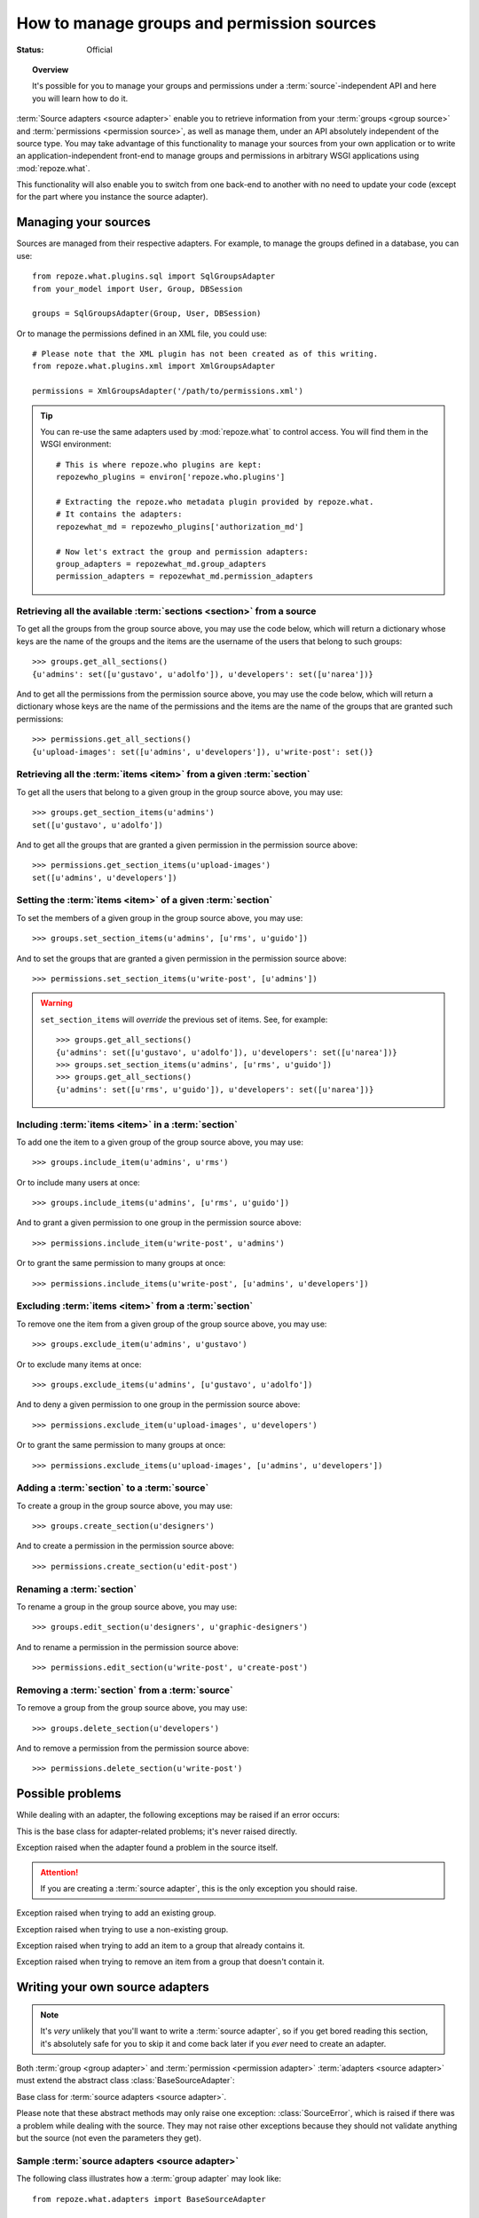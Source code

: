 *******************************************
How to manage groups and permission sources
*******************************************

.. module:: repoze.what.adapters
    :synopsis: repoze.what source adapters
.. moduleauthor:: Gustavo Narea <me@gustavonarea.net>

:Status: Official

.. topic:: Overview

    It's possible for you to manage your groups and permissions under a
    :term:`source`-independent API and here you will learn how to do it.

:term:`Source adapters <source adapter>` enable you to
retrieve information from your :term:`groups <group source>` and 
:term:`permissions <permission source>`, as well as manage them, under an API
absolutely independent of the source type. You may take advantage
of this functionality to manage your sources from your own application or to
write an application-independent front-end to manage groups and permissions
in arbitrary WSGI applications using :mod:`repoze.what`.

This functionality will also enable you to switch from one back-end to another
with no need to update your code (except for the part where you instance the
source adapter).


Managing your sources
=====================

Sources are managed from their respective adapters. For example, to manage the
groups defined in a database, you can use::

    from repoze.what.plugins.sql import SqlGroupsAdapter
    from your_model import User, Group, DBSession
    
    groups = SqlGroupsAdapter(Group, User, DBSession)

Or to manage the permissions defined in an XML file, you could use::

    # Please note that the XML plugin has not been created as of this writing.
    from repoze.what.plugins.xml import XmlGroupsAdapter
    
    permissions = XmlGroupsAdapter('/path/to/permissions.xml')

.. tip::

    You can re-use the same adapters used by :mod:`repoze.what` to control
    access. You will find them in the WSGI environment::
    
        # This is where repoze.who plugins are kept:
        repozewho_plugins = environ['repoze.who.plugins']
        
        # Extracting the repoze.who metadata plugin provided by repoze.what.
        # It contains the adapters:
        repozewhat_md = repozewho_plugins['authorization_md']
        
        # Now let's extract the group and permission adapters:
        group_adapters = repozewhat_md.group_adapters
        permission_adapters = repozewhat_md.permission_adapters


Retrieving all the available :term:`sections <section>` from a source
---------------------------------------------------------------------

To get all the groups from the group source above, you may use the code below,
which will return a dictionary whose keys are the name of the groups and the
items are the username of the users that belong to such groups::

    >>> groups.get_all_sections()
    {u'admins': set([u'gustavo', u'adolfo']), u'developers': set([u'narea'])}

And to get all the permissions from the permission source above, you may use 
the code below, which will return a dictionary whose keys are the name of the 
permissions and the items are the name of the groups that are granted such 
permissions::

    >>> permissions.get_all_sections()
    {u'upload-images': set([u'admins', u'developers']), u'write-post': set()}

Retrieving all the :term:`items <item>` from a given :term:`section`
--------------------------------------------------------------------

To get all the users that belong to a given group in the group source above, 
you may use::

    >>> groups.get_section_items(u'admins')
    set([u'gustavo', u'adolfo'])

And to get all the groups that are granted a given permission in the permission
source above::

    >>> permissions.get_section_items(u'upload-images')
    set([u'admins', u'developers'])

Setting the :term:`items <item>` of a given :term:`section`
-----------------------------------------------------------

To set the members of a given group in the group source above, you may use::

    >>> groups.set_section_items(u'admins', [u'rms', u'guido'])

And to set the groups that are granted a given permission in the permission
source above::

    >>> permissions.set_section_items(u'write-post', [u'admins'])

.. warning::

    ``set_section_items`` will `override` the previous set of items. See, for
    example::
    
        >>> groups.get_all_sections()
        {u'admins': set([u'gustavo', u'adolfo']), u'developers': set([u'narea'])}
        >>> groups.set_section_items(u'admins', [u'rms', u'guido'])
        >>> groups.get_all_sections()
        {u'admins': set([u'rms', u'guido']), u'developers': set([u'narea'])}

Including :term:`items <item>` in a :term:`section`
---------------------------------------------------

To add one the item to a given group of the group source above, you may use::

    >>> groups.include_item(u'admins', u'rms')

Or to include many users at once::

    >>> groups.include_items(u'admins', [u'rms', u'guido'])

And to grant a given permission to one group in the permission source above::

    >>> permissions.include_item(u'write-post', u'admins')

Or to grant the same permission to many groups at once::

    >>> permissions.include_items(u'write-post', [u'admins', u'developers'])

Excluding :term:`items <item>` from a :term:`section`
-----------------------------------------------------

To remove one the item from a given group of the group source above, you may 
use::

    >>> groups.exclude_item(u'admins', u'gustavo')

Or to exclude many items at once::

    >>> groups.exclude_items(u'admins', [u'gustavo', u'adolfo'])

And to deny a given permission to one group in the permission source above::

    >>> permissions.exclude_item(u'upload-images', u'developers')

Or to grant the same permission to many groups at once::

    >>> permissions.exclude_items(u'upload-images', [u'admins', u'developers'])

Adding a :term:`section` to a :term:`source`
--------------------------------------------

To create a group in the group source above, you may use::

    >>> groups.create_section(u'designers')

And to create a permission in the permission source above::

    >>> permissions.create_section(u'edit-post')

Renaming a :term:`section`
--------------------------

To rename a group in the group source above, you may use::

    >>> groups.edit_section(u'designers', u'graphic-designers')

And to rename a permission in the permission source above::

    >>> permissions.edit_section(u'write-post', u'create-post')

Removing a :term:`section` from a :term:`source`
------------------------------------------------

To remove a group from the group source above, you may use::

    >>> groups.delete_section(u'developers')

And to remove a permission from the permission source above::

    >>> permissions.delete_section(u'write-post')


Possible problems
=================

While dealing with an adapter, the following exceptions may be raised if an
error occurs:

.. class:: AdapterError

    This is the base class for adapter-related problems; it's never raised
    directly.

.. class:: SourceError

    Exception raised when the adapter found a problem in the source itself.
    
    .. attention::
        If you are creating a :term:`source adapter`, this is the only
        exception you should raise.

.. class:: ExistingSectionError

    Exception raised when trying to add an existing group.

.. class:: NonExistingSectionError

    Exception raised when trying to use a non-existing group.

.. class:: ItemPresentError

    Exception raised when trying to add an item to a group that already
    contains it.

.. class:: ItemNotPresentError

    Exception raised when trying to remove an item from a group that doesn't
    contain it.


Writing your own source adapters
================================

.. note::

    It's `very` unlikely that you'll want to write a :term:`source adapter`, so 
    if you get bored reading this section, it's absolutely safe for you to skip
    it and come back later if you `ever` need to create an adapter.

Both :term:`group <group adapter>` and :term:`permission <permission adapter>` 
:term:`adapters <source adapter>` must extend the abstract class 
:class:`BaseSourceAdapter`:

.. class:: BaseSourceAdapter()

    Base class for :term:`source adapters <source adapter>`.
    
    Please note that these abstract methods may only raise one exception:
    :class:`SourceError`, which is raised if there was a problem while dealing 
    with the source. They may not raise other exceptions because they should not
    validate anything but the source (not even the parameters they get).
    
    .. method:: _get_all_sections()
    
        Return all the sections found in the source.
        
        :return: All the sections found in the source.
        :rtype: dict
        :raise SourceError: If there was a problem with the source while
            retrieving the sections.
    
    .. method:: _get_section_items(section):
        
        Return the items of the section called ``section``.
        
        :param section: The name of the section to be fetched.
        :type section: unicode
        :return: The items of the section.
        :rtype: set
        :raise SourceError: If there was a problem with the source while 
            retrieving the section.
        
        .. attention::
            When implementing this method, don't check whether the
            section really exists; that's already done when this method is
            called.

    .. method:: _find_sections(hint)
    
        Return the sections that meet a given criteria.
        
        This method depends on the type of adapter that is implementing it:
        
        * If it's a ``group`` source adapter, it returns the groups the 
          authenticated user belongs to. In this case, hint represents
          repoze.who's identity dict. Please note that hint is not an 
          user name because some adapters may need something else to find the 
          groups the authenticated user belongs to. For example, LDAP adapters 
          need the full Distinguished Name (DN) in the identity dict, or a 
          given adapter may only need the email address, so the user name alone 
          would be useless in both situations.
        * If it's a ``permission`` source adapter, it returns the name of the
          permissions granted to the group in question; here hint represents
          the name of such a group.
        
        :param hint: repoze.who's identity dictionary or a group name.
        :type hint: dict or unicode
        :return: The sections that meet the criteria.
        :rtype: tuple
        :raise SourceError: If there was a problem with the source while
            retrieving the sections.

    .. method:: _include_items(section, items)
    
        Add items to the section, in the source.
        
        :param section: The section to contain the items.
        :type section: unicode
        :param items: The new items of the section.
        :type items: tuple
        :raise SourceError: If the items could not be added to the section.

        .. attention:: 
            When implementing this method, don't check whether the
            section really exists or the items are already included; that's 
            already done when this method is called.

    .. method:: _exclude_items(section, items)
    
        Remove C{items from the section, in the source.
        
        :param section: The section that contains the items.
        :type section: unicode
        :param items: The items to be removed from section.
        :type items: tuple
        :raise SourceError: If the items could not be removed from the section.
        
        .. attention:: 
            When implementing this method, don't check whether the
            section really exists or the items are already included; that's 
            already done when this method is called.

    .. method:: _item_is_included(section, item)
    
        Check whether item is included in section.
        
        :param section: The name of the item to look for.
        :type section: unicode
        :param section: The name of the section that may include the item.
        :type section: unicode
        :return: Whether the item is included in section or not.
        :rtype: bool
        :raise SourceError: If there was a problem with the source.
        
        .. attention:: 
            When implementing this method, don't check whether the
            section really exists; that's already done when this method is
            called.

    .. method:: _create_section(section)
    
        Add section to the source.
        
        :param section: The section name.
        :type section: unicode
        :raise SourceError: If the section could not be added.
        
        .. attention:: 
            When implementing this method, don't check whether the
            section already exists; that's already done when this method is
            called.

    .. method:: _edit_section(section, new_section)
    
        Edit section's properties.
        
        :param section: The current name of the section.
        :type section: unicode
        :param new_section: The new name of the section.
        :type new_section: unicode
        :raise SourceError: If the section could not be edited.
        
        .. attention:: 
            When implementing this method, don't check whether the
            section really exists; that's already done when this method is
            called.

    .. method:: _delete_section(section)
    
        It removes the section from the source.
        
        :param section: The name of the section to be deleted.
        :type section: unicode
        :raise SourceError: If the section could not be deleted.
        
        .. attention:: 
            When implementing this method, don't check whether the
            section really exists; that's already done when this method is
            called.

    .. method:: _section_exists(section)
    
        Check whether section is defined in the source.
        
        :param section: The name of the section to check.
        :type section: unicode
        :return: Whether the section is the defined in the source or not.
        :rtype: bool
        :raise SourceError: If there was a problem with the source.


Sample :term:`source adapters <source adapter>`
-----------------------------------------------

The following class illustrates how a :term:`group adapter` may look like::

    from repoze.what.adapters import BaseSourceAdapter

    class FakeGroupSourceAdapter(BaseSourceAdapter):
        """Mock group source adapter"""
    
        def __init__(self):
            super(FakeGroupSourceAdapter, self).__init__()
            self.fake_sections = {
                u'admins': set([u'rms']),
                u'developers': set([u'rms', u'linus']),
                u'trolls': set([u'sballmer']),
                u'python': set(),
                u'php': set()
                }
    
        def _get_all_sections(self):
            return self.fake_sections
    
        def _get_section_items(self, section):
            return self.fake_sections[section]
    
        def _find_sections(self, identity):
            username = identity['repoze.who.userid']
            return set([n for (n, g) in self.fake_sections.items()
                        if username in g])
    
        def _include_items(self, section, items):
            self.fake_sections[section] |= items
    
        def _exclude_items(self, section, items):
            for item in items:
                self.fake_sections[section].remove(item)
    
        def _item_is_included(self, section, item):
            return item in self.fake_sections[section]
    
        def _create_section(self, section):
            self.fake_sections[section] = set()
    
        def _edit_section(self, section, new_section):
            self.fake_sections[new_section] = self.fake_sections[section]
            del self.fake_sections[section]
    
        def _delete_section(self, section):
            del self.fake_sections[section]
    
        def _section_exists(self, section):
            return self.fake_sections.has_key(section)

And the following class illustrates how a :term:`permission adapter` may look 
like::

    from repoze.what.adapters import BaseSourceAdapter
    
    class FakePermissionSourceAdapter(BaseSourceAdapter):
        """Mock permissions source adapter"""
    
        def __init__(self):
            super(FakePermissionSourceAdapter, self).__init__()
            self.fake_sections = {
                u'see-site': set([u'trolls']),
                u'edit-site': set([u'admins', u'developers']),
                u'commit': set([u'developers'])
                }
    
        def _get_all_sections(self):
            return self.fake_sections
    
        def _get_section_items(self, section):
            return self.fake_sections[section]
    
        def _find_sections(self, group_name):
            return set([n for (n, p) in self.fake_sections.items()
                        if group_name in p])
    
        def _include_items(self, section, items):
            self.fake_sections[section] |= items
    
        def _exclude_items(self, section, items):
            for item in items:
                self.fake_sections[section].remove(item)
    
        def _item_is_included(self, section, item):
            return item in self.fake_sections[section]
    
        def _create_section(self, section):
            self.fake_sections[section] = set()
    
        def _edit_section(self, section, new_section):
            self.fake_sections[new_section] = self.fake_sections[section]
            del self.fake_sections[section]
    
        def _delete_section(self, section):
            del self.fake_sections[section]
    
        def _section_exists(self, section):
            return self.fake_sections.has_key(section)


Testing your source adapters with :mod:`testutil <repoze.what.adapters.testutil>`
---------------------------------------------------------------------------------

.. module:: repoze.what.adapters.testutil
    :synopsis: Automatic tests for repoze.what source adapters

:mod:`repoze.what` provides a very convenient utility to automate the
verification of your adapters. This utility is the 
:mod:`repoze.what.adapters.testutil` module, made up two test cases:

.. class:: GroupsAdapterTester
    
    Test case for groups source adapters.
    
    The groups source used for the tests `must` only contain the following
    groups (aka "sections") and their relevant users (aka "items"; if any):
    
    * admins
    
      * rms
      
    * developers
    
      * rms
      
      * linus
      
    * trolls
    
      * sballmer
      
    * python
    
    * php
    
    .. attention::
        
        Test cases that extend this, must define the adapter (as :attr:`adapter`)
        in the setup, as well as call this class' setUp() method.
    
    .. attribute:: adapter
    
        An instance of the :term:`group adapter` to be tested.
    
    For example, a test case for the mock group adapter defined above
    (``FakeGroupSourceAdapter``) may look like this::
    
        from repoze.what.adapters.testutil import GroupsAdapterTester
        
        class TestGroupsAdapterTester(GroupsAdapterTester, unittest.TestCase):
            def setUp(self):
                super(TestGroupsAdapterTester, self).setUp()
                self.adapter = FakeGroupSourceAdapter()

.. class:: PermissionsAdapterTester

    Test case for permissions source adapters.
    
    The permissions source used for the tests `must` only contain the following
    permissions (aka "sections") and their relevant groups (aka "items"; if
    any):
    
    * see-site
    
      * trolls
      
    * edit-site
    
      * admins
      
      * developers
      
    * commit
    
      * developers
    
    .. attention::
        
        Test cases that extend this, must define the adapter (as :attr:`adapter`)
        in the setup, as well as call this class' setUp() method.
    
    .. attribute:: adapter
    
        An instance of the :term:`permission adapter` to be tested.
    
    For example, a test case for the mock permission adapter defined above
    (``FakePermissionSourceAdapter``) may look like this::
    
        from repoze.what.adapters.testutil import PermissionsAdapterTester
        
        class TestPermissionsAdapterTester(PermissionsAdapterTester, unittest.TestCase):
            def setUp(self):
                super(TestPermissionsAdapterTester, self).setUp()
                self.adapter = FakePermissionSourceAdapter()

.. note::

    :mod:`repoze.what.adapters.testutil` is not a full replacement for a test 
    suite, so you are still highly encouraged to write the relevant/missing 
    tests to lead the code coverage of your adapters to 100%.
